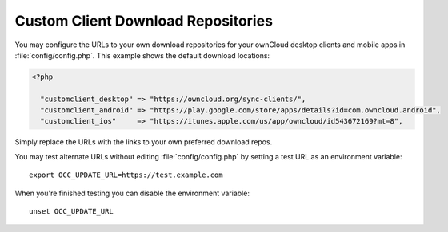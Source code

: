 ===================================
Custom Client Download Repositories
===================================

You may configure the URLs to your own download repositories for your ownCloud
desktop clients and mobile apps in :file:`config/config.php`. This example shows
the default download locations:

.. code-block:: php

  <?php

    "customclient_desktop" => "https://owncloud.org/sync-clients/",
    "customclient_android" => "https://play.google.com/store/apps/details?id=com.owncloud.android",
    "customclient_ios"     => "https://itunes.apple.com/us/app/owncloud/id543672169?mt=8",

Simply replace the URLs with the links to your own preferred download repos.

You may test alternate URLs without editing :file:`config/config.php` by setting a test URL as an environment variable::

 export OCC_UPDATE_URL=https://test.example.com

When you're finished testing you can disable the environment variable::

 unset OCC_UPDATE_URL


